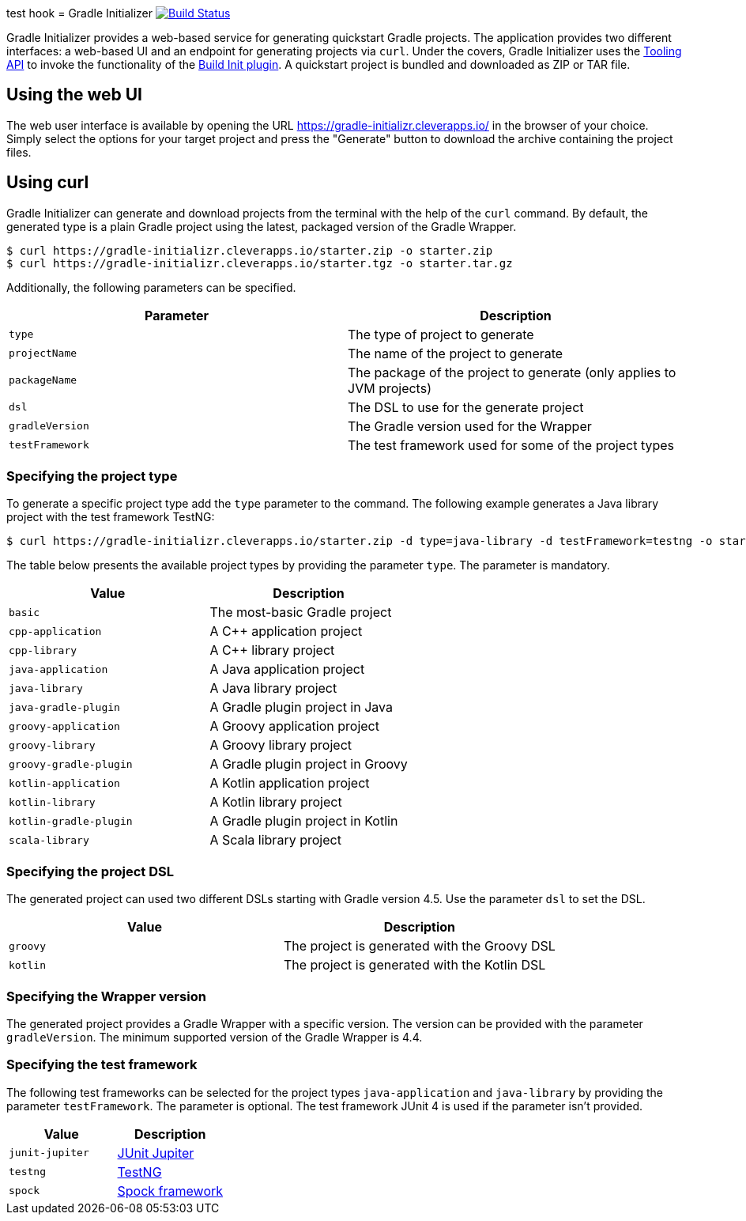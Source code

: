 test hook
= Gradle Initializer image:https://travis-ci.org/bmuschko/gradle-initializr.svg?branch=master["Build Status", link="https://travis-ci.org/bmuschko/gradle-initializr"]

Gradle Initializer provides a web-based service for generating quickstart Gradle projects. The application provides two different interfaces: a web-based UI and an endpoint for generating projects via `curl`. Under the covers, Gradle Initializer uses the link:https://docs.gradle.org/current/userguide/embedding.html[Tooling API] to invoke the functionality of the link:https://docs.gradle.org/current/userguide/build_init_plugin.html[Build Init plugin]. A quickstart project is bundled and downloaded as ZIP or TAR file.

== Using the web UI

The web user interface is available by opening the URL link:https://gradle-initializr.cleverapps.io/[https://gradle-initializr.cleverapps.io/] in the browser of your choice. Simply select the options for your target project and press the "Generate" button to download the archive containing the project files.

== Using curl

Gradle Initializer can generate and download projects from the terminal with the help of the `curl` command. By default, the generated type is a plain Gradle project using the latest, packaged version of the Gradle Wrapper.

    $ curl https://gradle-initializr.cleverapps.io/starter.zip -o starter.zip
    $ curl https://gradle-initializr.cleverapps.io/starter.tgz -o starter.tar.gz

Additionally, the following parameters can be specified.

[options="header"]
|=======
|Parameter       |Description
|`type`          |The type of project to generate
|`projectName`   |The name of the project to generate
|`packageName`   |The package of the project to generate (only applies to JVM projects)
|`dsl`           |The DSL to use for the generate project
|`gradleVersion` |The Gradle version used for the Wrapper
|`testFramework` |The test framework used for some of the project types
|=======

=== Specifying the project type

To generate a specific project type add the `type` parameter to the command. The following example generates a Java library project with the test framework TestNG:

    $ curl https://gradle-initializr.cleverapps.io/starter.zip -d type=java-library -d testFramework=testng -o starter.zip

The table below presents the available project types by providing the parameter `type`. The parameter is mandatory.

[options="header"]
|=======
|Value                  |Description
|`basic`                |The most-basic Gradle project
|`cpp-application`      |A C++ application project
|`cpp-library`          |A C++ library project
|`java-application`     |A Java application project
|`java-library`         |A Java library project
|`java-gradle-plugin`   |A Gradle plugin project in Java
|`groovy-application`   |A Groovy application project
|`groovy-library`       |A Groovy library project
|`groovy-gradle-plugin` |A Gradle plugin project in Groovy
|`kotlin-application`   |A Kotlin application project
|`kotlin-library`       |A Kotlin library project
|`kotlin-gradle-plugin` |A Gradle plugin project in Kotlin
|`scala-library`        |A Scala library project
|=======

=== Specifying the project DSL

The generated project can used two different DSLs starting with Gradle version 4.5. Use the parameter `dsl` to set the DSL.

[options="header"]
|=======
|Value    |Description
|`groovy` |The project is generated with the Groovy DSL
|`kotlin` |The project is generated with the Kotlin DSL
|=======

=== Specifying the Wrapper version

The generated project provides a Gradle Wrapper with a specific version. The version can be provided with the parameter `gradleVersion`. The minimum supported version of the Gradle Wrapper is 4.4.

=== Specifying the test framework

The following test frameworks can be selected for the project types `java-application` and `java-library` by providing the parameter `testFramework`. The parameter is optional. The test framework JUnit 4 is used if the parameter isn't provided.

[options="header"]
|=======
|Value           |Description
|`junit-jupiter` |link:https://junit.org/junit5/[JUnit Jupiter]
|`testng`        |link:http://testng.org/[TestNG]
|`spock`         |link:http://spockframework.org/[Spock framework]
|=======
